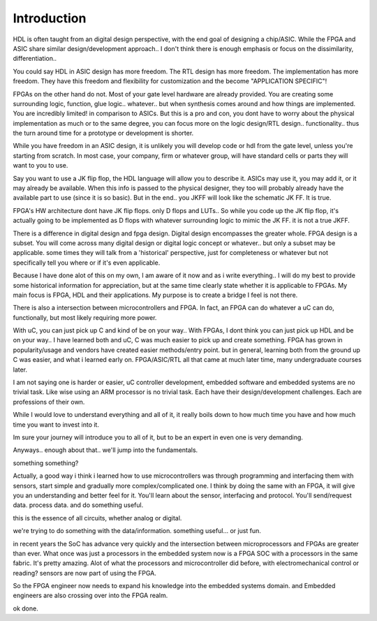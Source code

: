 Introduction
************************

HDL is often taught from an digital design perspective, with the end goal of designing
a chip/ASIC. While the FPGA and ASIC share similar design/development approach..
I don't think there is enough emphasis or focus on the dissimilarity, differentiation..

You could say HDL in ASIC design has more freedom.
The RTL design has more freedom. The implementation has more freedom.
They have this freedom and flexibility for customization
and the become "APPLICATION SPECIFIC"!

FPGAs on the other hand do not. Most of your gate level hardware are already provided.
You are creating some surrounding logic, function, glue logic.. whatever..
but when synthesis comes around and how things are implemented.
You are incredibly limited! in comparison to ASICs.
But this is a pro and con, you dont have to worry about the physical implementation 
as much or to the same degree, you can focus more on the logic design/RTL design..
functionality.. thus the turn around time for a prototype or development is shorter.

While you have freedom in an ASIC design, it is unlikely you will develop
code or hdl from the gate level, unless you're starting from scratch.
In most case, your company, firm or whatever group, will have standard cells or parts
they will want to you to use.

Say you want to use a JK flip flop, the HDL language will allow you to describe it.
ASICs may use it, you may add it, or it may already be available.
When this info is passed to the physical designer, they too will probably already
have the available part to use (since it is so basic). But in the end..
you JKFF will look like the schematic JK FF. It is true.

FPGA's HW architecture dont have JK flip flops. only D flops and LUTs..
So while you code up the JK flip flop, it's actually going to be implemented as D flops with 
whatever surrounding logic to mimic the JK FF. it is not a true JKFF.

There is a difference in digital design and fpga design.
Digital design encompasses the greater whole. FPGA design is a subset.
You will come across many digital design or digital logic concept or whatever..
but only a subset may be applicable.
some times they will talk from a 'historical' perspective, just for completeness or whatever
but not specifically tell you where or if it's even applicable.

Because I have done alot of this on my own, I am aware of it now and as i write 
everything.. I will do my best to provide some historical information for appreciation,
but at the same time clearly state whether it is applicable to FPGAs.
My main focus is FPGA, HDL and their applications.
My purpose is to create a bridge I feel is not there.


There is also a intersection between microcontrollers and FPGA.
In fact, an FPGA can do whatever a uC can do, functionally, but most likely 
requiring more power. 

With uC, you can just pick up C and kind of be on your way..
With FPGAs, I dont think you can just pick up HDL and be on your way..
I have learned both and uC, C was much easier to pick up and create something.
FPGA has grown in popularity/usage and vendors have created easier methods/entry point.
but in general, learning both from the ground up C was easier, and what i learned early on.
FPGA/ASIC/RTL all that came at much later time, many undergraduate courses later.

I am not saying one is harder or easier, uC controller development, embedded software and embedded systems
are no trivial task. Like wise using an ARM processor is no trivial task. Each 
have their design/development challenges. Each are professions of their own.

While I would love to understand everything and all of it, it really boils down to
how much time you have and how much time you want to invest into it.

Im sure your journey will introduce you to all of it, but to be an expert in even one is very demanding.

Anyways.. enough about that.. we'll jump into the fundamentals. 

something something?

Actually, a good way i think i learned how to use microcontrollers was through programming and interfacing
them with sensors, start simple and gradually more complex/complicated one. 
I think by doing the same with an FPGA, it will give you an understanding and better feel for it.
You'll learn about the sensor, interfacing and protocol. 
You'll send/request data. process data. and do something useful.

this is the essence of all circuits, whether analog or digital.

we're trying to do something with the data/information. something useful... or just fun.

in recent years the SoC has advance very quickly and the intersection between microprocessors and FPGAs
are greater than ever. What once was just a processors in the embedded system now is a FPGA SOC with a 
processors in the same fabric. It's pretty amazing. Alot of what the processors and microcontroller 
did before, with electromechanical control or reading? sensors are now part of using the FPGA.

So the FPGA engineer now needs to expand his knowledge into the embedded systems domain.
and Embedded engineers are also crossing over into the FPGA realm.


ok done.





.. raw:: html

    <div style="position: relative; padding-bottom: 56.25%; height: 0; overflow: hidden; max-width: 100%; height: auto;">
        <iframe width="560" height="315" src="https://www.falstad.com/circuit/circuitjs.html" title="YouTube video player" frameborder="0" allow="accelerometer; autoplay; clipboard-write; encrypted-media; gyroscope; picture-in-picture; web-share" allowfullscreen></iframe>
    </div>

